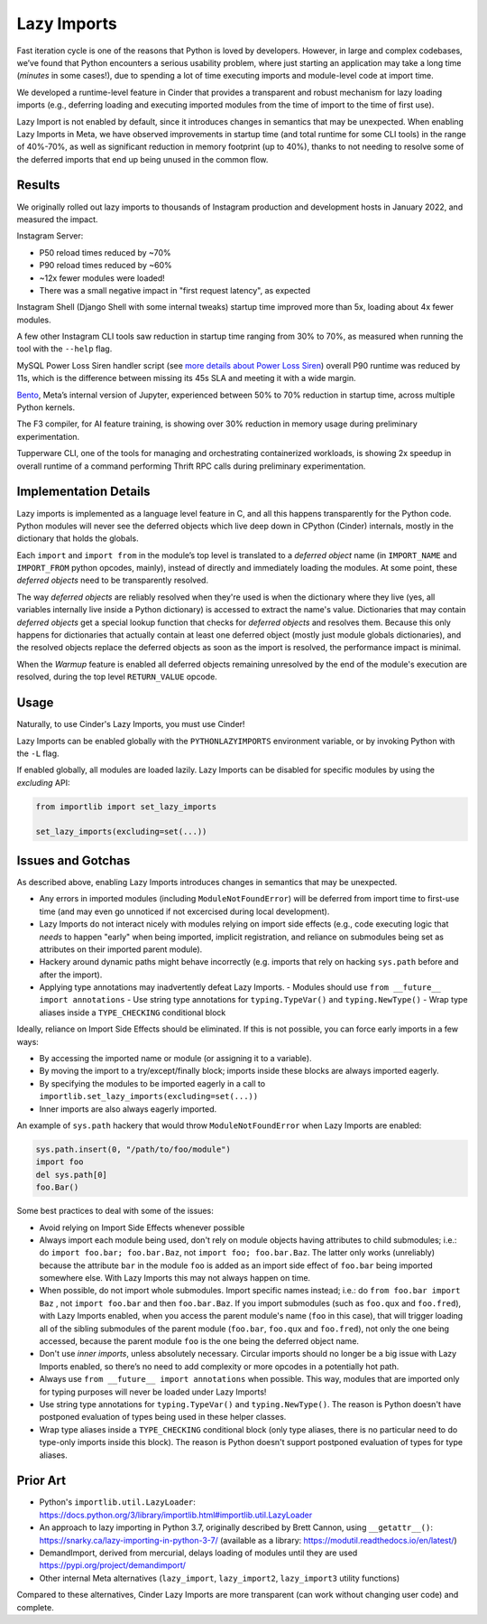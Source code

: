 Lazy Imports
============

Fast iteration cycle is one of the reasons that Python is loved by developers.
However, in large and complex codebases, we’ve found that Python encounters a
serious usability problem, where just starting an application may take a long
time (*minutes* in some cases!), due to spending a lot of time executing
imports and module-level code at import time.

We developed a runtime-level feature in Cinder that provides a transparent and
robust mechanism for lazy loading imports (e.g., deferring loading and
executing imported modules from the time of import to the time of first use).

Lazy Import is not enabled by default, since it introduces changes in semantics
that may be unexpected. When enabling Lazy Imports in Meta, we have observed
improvements in startup time (and total runtime for some CLI tools) in the
range of 40%-70%, as well as significant reduction in memory footprint
(up to 40%), thanks to not needing to resolve some of the deferred imports
that end up being unused in the common flow.


Results
-------

We originally rolled out lazy imports to thousands of Instagram production and
development hosts in January 2022, and measured the impact.

Instagram Server:

.. image:: images/lazy_imports_ig_srv_graph.png
   :alt: Instagram Server start time with & without Lazy Imports

- P50 reload times reduced by ~70%
- P90 reload times reduced by ~60%
- ~12x fewer modules were loaded!
- There was a small negative impact in "first request latency", as expected

Instagram Shell (Django Shell with some internal tweaks) startup time improved
more than 5x, loading about 4x fewer modules.

A few other Instagram CLI tools saw reduction in startup time ranging from 30%
to 70%, as measured when running the tool with the ``--help`` flag.

.. image:: images/lazy_imports_cli_tools_graph.png
   :alt: Instagram CLI tools start time before & after Lazy Imports

MySQL Power Loss Siren handler script (see `more details about Power Loss Siren <https://engineering.fb.com/2021/12/16/data-center-engineering/power-loss-siren/>`_)
overall P90 runtime was reduced by 11s, which is the difference between missing
its 45s SLA and meeting it with a wide margin.

`Bento <https://developers.facebook.com/blog/post/2021/09/20/eli5-bento-interactive-notebook-empowers-development-collaboration-best-practices/>`_,
Meta’s internal version of Jupyter, experienced between 50% to 70% reduction in
startup time, across multiple Python kernels.

The F3 compiler, for AI feature training, is showing over 30% reduction in
memory usage during preliminary experimentation.

Tupperware CLI, one of the tools for managing and orchestrating containerized
workloads, is showing 2x speedup in overall runtime of a command performing
Thrift RPC calls during preliminary experimentation.


Implementation Details
----------------------

Lazy imports is implemented as a language level feature in C, and all this
happens transparently for the Python code. Python modules will never see the
deferred objects which live deep down in CPython (Cinder) internals, mostly
in the dictionary that holds the globals.

Each ``import`` and ``import from`` in the module’s top level is translated
to a *deferred object* name (in ``IMPORT_NAME`` and ``IMPORT_FROM`` python
opcodes, mainly), instead of directly and immediately loading the modules.
At some point, these *deferred objects* need to be transparently resolved.

The way *deferred objects* are reliably resolved when they're used is when the
dictionary where they live (yes, all variables internally live inside a Python
dictionary) is accessed to extract the name's value. Dictionaries that may
contain *deferred objects* get a special lookup function that checks for
*deferred objects* and resolves them. Because this only happens for
dictionaries that actually contain at least one deferred object (mostly just
module globals dictionaries), and the resolved objects replace the deferred
objects as soon as the import is resolved, the performance impact is minimal.

When the *Warmup* feature is enabled all deferred objects remaining unresolved
by the end of the module's execution are resolved, during the top level
``RETURN_VALUE`` opcode.


Usage
-----

Naturally, to use Cinder's Lazy Imports, you must use Cinder!

Lazy Imports can be enabled globally with the ``PYTHONLAZYIMPORTS``
environment variable, or by invoking Python with the ``-L`` flag.

If enabled globally, all modules are loaded lazily. Lazy Imports can be
disabled for specific modules by using the `excluding` API:

.. code-block:: python

    from importlib import set_lazy_imports

    set_lazy_imports(excluding=set(...))


Issues and Gotchas
------------------

As described above, enabling Lazy Imports introduces changes in semantics that
may be unexpected.

- Any errors in imported modules (including ``ModuleNotFoundError``) will be
  deferred from import time to first-use time (and may even go unnoticed if
  not excercised during local development).
- Lazy Imports do not interact nicely with modules relying on import side
  effects (e.g., code executing logic that *needs* to happen "early" when
  being imported, implicit registration, and reliance on submodules being set
  as attributes on their imported parent module).
- Hackery around dynamic paths might behave incorrectly (e.g. imports that
  rely on hacking ``sys.path`` before and after the import).
- Applying type annotations may inadvertently defeat Lazy Imports.
  - Modules should use ``from __future__ import annotations``
  - Use string type annotations for ``typing.TypeVar()`` and ``typing.NewType()``
  - Wrap type aliases inside a ``TYPE_CHECKING`` conditional block

Ideally, reliance on Import Side Effects should be eliminated. If this is not
possible, you can force early imports in a few ways:

- By accessing the imported name or module (or assigning it to a variable).
- By moving the import to a try/except/finally block;
  imports inside these blocks are always imported eagerly.
- By specifying the modules to be imported eagerly in a call to
  ``importlib.set_lazy_imports(excluding=set(...))``
- Inner imports are also always eagerly imported.

An example of ``sys.path`` hackery that would throw ``ModuleNotFoundError``
when Lazy Imports are enabled:

.. code-block:: python

    sys.path.insert(0, "/path/to/foo/module")
    import foo
    del sys.path[0]
    foo.Bar()

Some best practices to deal with some of the issues:

- Avoid relying on Import Side Effects whenever possible
- Always import each module being used, don't rely on module objects having
  attributes to child submodules; i.e.: do ``import foo.bar; foo.bar.Baz``,
  not ``import foo; foo.bar.Baz``. The latter only works (unreliably) because
  the attribute ``bar`` in the module ``foo`` is added as an import side effect
  of ``foo.bar`` being imported somewhere else. With Lazy Imports this may not
  always happen on time.
- When possible, do not import whole submodules. Import specific names instead;
  i.e.: do ``from foo.bar import Baz`` , not ``import foo.bar`` and then
  ``foo.bar.Baz``. If you import submodules (such as ``foo.qux`` and
  ``foo.fred``), with Lazy Imports enabled, when you access the parent module's
  name (``foo`` in this case), that will trigger loading all of the sibling
  submodules of the parent module (``foo.bar``, ``foo.qux`` and ``foo.fred``),
  not only the one being accessed, because the parent module ``foo`` is the one
  being the deferred object name.
- Don't use *inner imports*, unless absolutely necessary. Circular imports
  should no longer be a big issue with Lazy Imports enabled, so there’s no need
  to add complexity or more opcodes in a potentially hot path.
- Always use ``from __future__ import annotations``  when possible. This way,
  modules that are imported only for typing purposes will never be loaded under
  Lazy Imports!
- Use string type annotations for ``typing.TypeVar()`` and ``typing.NewType()``.
  The reason is Python doesn't have postponed evaluation of types being used in
  these helper classes.
- Wrap type aliases inside a ``TYPE_CHECKING`` conditional block (only type
  aliases, there is no particular need to do type-only imports inside this
  block). The reason is Python doesn't support postponed evaluation of types
  for type aliases.


Prior Art
---------

- Python's ``importlib.util.LazyLoader``: https://docs.python.org/3/library/importlib.html#importlib.util.LazyLoader
- An approach to lazy importing in Python 3.7, originally described by Brett Cannon, using ``__getattr__()``: https://snarky.ca/lazy-importing-in-python-3-7/ (available as a library: https://modutil.readthedocs.io/en/latest/)
- DemandImport, derived from mercurial, delays loading of modules until they are used https://pypi.org/project/demandimport/
- Other internal Meta alternatives (``lazy_import``, ``lazy_import2``, ``lazy_import3`` utility functions)

Compared to these alternatives, Cinder Lazy Imports are more transparent (can work without changing user code) and complete.
